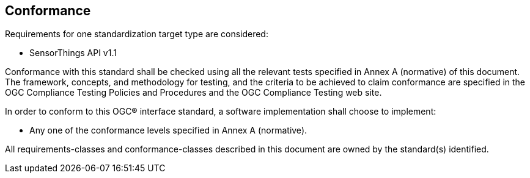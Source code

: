 == Conformance
Requirements for one standardization target type are considered:

* SensorThings API v1.1

Conformance with this standard shall be checked using all the relevant tests specified in Annex A (normative) of this document. The framework, concepts, and methodology for testing, and the criteria to be achieved to claim conformance are specified in the OGC Compliance Testing Policies and Procedures and the OGC Compliance Testing web site.

In order to conform to this OGC® interface standard, a software implementation shall choose to implement:

* Any one of the conformance levels specified in Annex A (normative).

All requirements-classes and conformance-classes described in this document are owned by the standard(s) identified.
